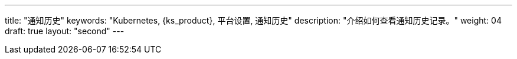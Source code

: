 ---
title: "通知历史"
keywords: "Kubernetes, {ks_product}, 平台设置, 通知历史"
description: "介绍如何查看通知历史记录。"
weight: 04
draft: true
layout: "second"
---
